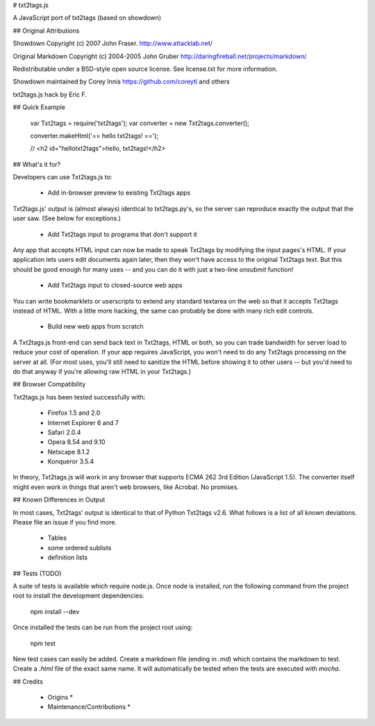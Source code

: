 

# txt2tags.js 

A JavaScript port of txt2tags (based on showdown)

## Original Attributions 

Showdown Copyright (c) 2007 John Fraser. http://www.attacklab.net/

Original Markdown Copyright (c) 2004-2005 John Gruber http://daringfireball.net/projects/markdown/

Redistributable under a BSD-style open source license. See license.txt for more information.

Showdown maintained by Corey Innis https://github.com/coreyti and others

txt2tags.js hack by Eric F.

## Quick Example 

    
    var Txt2tags = require('txt2tags');
    var converter = new Txt2tags.converter();
    
    converter.makeHtml('== hello txt2tags! ==');
    
    // <h2 id="hellotxt2tags">hello, txt2tags!</h2>
    
    

## What's it for? 

Developers can use Txt2tags.js to:

 * Add in-browser preview to existing Txt2tags apps

Txt2tags.js' output is (almost always) identical to txt2tags.py's, so the server can reproduce exactly the output that the user saw. (See below for exceptions.)

 * Add Txt2tags input to programs that don't support it

Any app that accepts HTML input can now be made to speak Txt2tags by modifying the input pages's HTML. If your application lets users edit documents again later, then they won't have access to the original Txt2tags text. But this should be good enough for many uses -- and you can do it with just a two-line `onsubmit` function!

 * Add Txt2tags input to closed-source web apps

You can write bookmarklets or userscripts to extend any standard textarea on the web so that it accepts Txt2tags instead of HTML. With a little more hacking, the same can probably be done with many rich edit controls.

 * Build new web apps from scratch

A Txt2tags.js front-end can send back text in Txt2tags, HTML or both, so you can trade bandwidth for server load to reduce your cost of operation. If your app requires JavaScript, you won't need to do any Txt2tags processing on the server at all. (For most uses, you'll still need to sanitize the HTML before showing it to other users -- but you'd need to do that anyway if you're allowing raw HTML in your Txt2tags.)

## Browser Compatibility 

Txt2tags.js has been tested successfully with:

 * Firefox 1.5 and 2.0
 * Internet Explorer 6 and 7
 * Safari 2.0.4
 * Opera 8.54 and 9.10
 * Netscape 8.1.2
 * Konqueror 3.5.4

In theory, Txt2tags.js will work in any browser that supports ECMA 262 3rd Edition (JavaScript 1.5). The converter itself might even work in things that aren't web browsers, like Acrobat. No promises.

## Known Differences in Output 

In most cases, Txt2tags' output is identical to that of Python Txt2tags v2.6. What follows is a list of all known deviations. Please file an issue if you find more.

 * Tables
 * some ordered sublists
 * definition lists

## Tests (TODO) 

A suite of tests is available which require node.js. Once node is installed, run the following command from the project root to install the development dependencies:

    npm install --dev

Once installed the tests can be run from the project root using:

    npm test

New test cases can easily be added. Create a markdown file (ending in `.md`) which contains the markdown to test. Create a `.html` file of the exact same name. It will automatically be tested when the tests are executed with `mocha`.

## Credits 

 * Origins *

 * Maintenance/Contributions *

